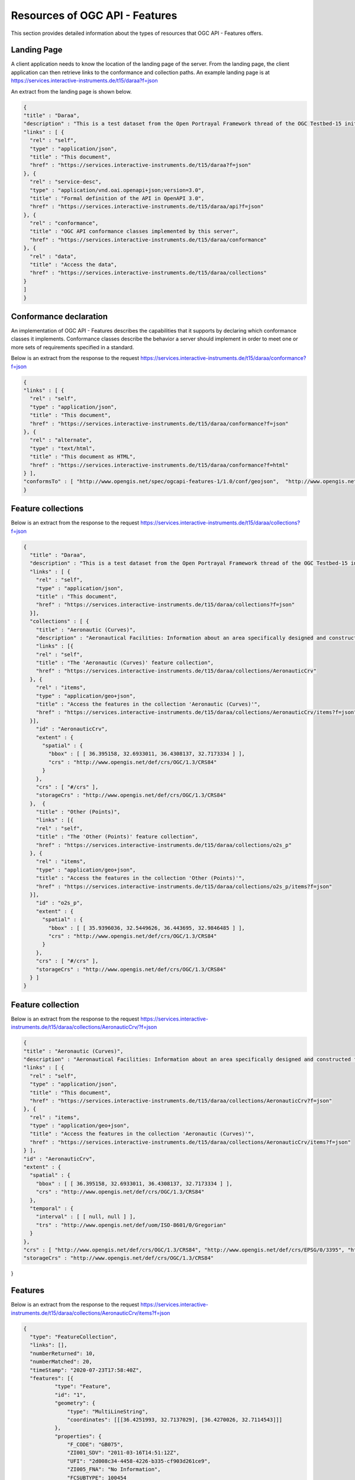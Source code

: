 Resources of OGC API - Features
================

This section provides detailed information about the types of resources that OGC API - Features offers.

.. _ogcapif_landingpage:

Landing Page
------------------------

A client application needs to know the location of the landing page of the server. From the landing page, the client application can then retrieve links to the conformance and collection paths. An example landing page is at https://services.interactive-instruments.de/t15/daraa?f=json

An extract from the landing page is shown below.

.. code-block:: json

  {
  "title" : "Daraa",
  "description" : "This is a test dataset from the Open Portrayal Framework thread of the OGC Testbed-15 initiative.",
  "links" : [ {
    "rel" : "self",
    "type" : "application/json",
    "title" : "This document",
    "href" : "https://services.interactive-instruments.de/t15/daraa?f=json"
  }, {
    "rel" : "service-desc",
    "type" : "application/vnd.oai.openapi+json;version=3.0",
    "title" : "Formal definition of the API in OpenAPI 3.0",
    "href" : "https://services.interactive-instruments.de/t15/daraa/api?f=json"
  }, {
    "rel" : "conformance",
    "title" : "OGC API conformance classes implemented by this server",
    "href" : "https://services.interactive-instruments.de/t15/daraa/conformance"
  }, {
    "rel" : "data",
    "title" : "Access the data",
    "href" : "https://services.interactive-instruments.de/t15/daraa/collections"
  }
  ]
  }


.. _ogcapif_conformance:

Conformance declaration
------------------------

An implementation of OGC API - Features describes the capabilities that it supports by declaring which conformance classes it implements. Conformance classes describe the behavior a server should implement in order to meet one or more sets of requirements specified in a standard.

Below is an extract from the response to the request https://services.interactive-instruments.de/t15/daraa/conformance?f=json

.. code-block:: json

  {
  "links" : [ {
    "rel" : "self",
    "type" : "application/json",
    "title" : "This document",
    "href" : "https://services.interactive-instruments.de/t15/daraa/conformance?f=json"
  }, {
    "rel" : "alternate",
    "type" : "text/html",
    "title" : "This document as HTML",
    "href" : "https://services.interactive-instruments.de/t15/daraa/conformance?f=html"
  } ],
  "conformsTo" : [ "http://www.opengis.net/spec/ogcapi-features-1/1.0/conf/geojson",  "http://www.opengis.net/spec/ogcapi-features-1/1.0/conf/html", "http://www.opengis.net/spec/ogcapi-features-1/1.0/conf/oas30", "http://www.opengis.net/spec/ogcapi-features-1/1.0/conf/core" ]
  }



.. _ogcapif_collections:

Feature collections
------------------------

Below is an extract from the response to the request https://services.interactive-instruments.de/t15/daraa/collections?f=json

.. code-block:: json

  {
    "title" : "Daraa",
    "description" : "This is a test dataset from the Open Portrayal Framework thread of the OGC Testbed-15 initiative",
    "links" : [ {
      "rel" : "self",
      "type" : "application/json",
      "title" : "This document",
      "href" : "https://services.interactive-instruments.de/t15/daraa/collections?f=json"
    }],
    "collections" : [ {
      "title" : "Aeronautic (Curves)",
      "description" : "Aeronautical Facilities: Information about an area specifically designed and constructed for landing, accommodating, and launching military and/or civilian aircraft, rockets, missiles and/or spacecraft.<br/>Aeronautical Aids to Navigation: Information about electronic equipment, housings, and utilities that provide positional information for direction or otherwise assisting in the navigation of airborne aircraft.",
      "links" : [{
      "rel" : "self",
      "title" : "The 'Aeronautic (Curves)' feature collection",
      "href" : "https://services.interactive-instruments.de/t15/daraa/collections/AeronauticCrv"
    }, {
      "rel" : "items",
      "type" : "application/geo+json",
      "title" : "Access the features in the collection 'Aeronautic (Curves)'",
      "href" : "https://services.interactive-instruments.de/t15/daraa/collections/AeronauticCrv/items?f=json"
    }],
      "id" : "AeronauticCrv",
      "extent" : {
        "spatial" : {
          "bbox" : [ [ 36.395158, 32.6933011, 36.4308137, 32.7173334 ] ],
          "crs" : "http://www.opengis.net/def/crs/OGC/1.3/CRS84"
        }
      },
      "crs" : [ "#/crs" ],
      "storageCrs" : "http://www.opengis.net/def/crs/OGC/1.3/CRS84"
    },  {
      "title" : "Other (Points)",
      "links" : [{
      "rel" : "self",
      "title" : "The 'Other (Points)' feature collection",
      "href" : "https://services.interactive-instruments.de/t15/daraa/collections/o2s_p"
    }, {
      "rel" : "items",
      "type" : "application/geo+json",
      "title" : "Access the features in the collection 'Other (Points)'",
      "href" : "https://services.interactive-instruments.de/t15/daraa/collections/o2s_p/items?f=json"
    }],
      "id" : "o2s_p",
      "extent" : {
        "spatial" : {
          "bbox" : [ [ 35.9396036, 32.5449626, 36.443695, 32.9846485 ] ],
          "crs" : "http://www.opengis.net/def/crs/OGC/1.3/CRS84"
        }
      },
      "crs" : [ "#/crs" ],
      "storageCrs" : "http://www.opengis.net/def/crs/OGC/1.3/CRS84"
    } ]
  }


.. _ogcapif_collection:

Feature collection
------------------------

Below is an extract from the response to the request https://services.interactive-instruments.de/t15/daraa/collections/AeronauticCrv/?f=json

.. code-block:: json

  {
  "title" : "Aeronautic (Curves)",
  "description" : "Aeronautical Facilities: Information about an area specifically designed and constructed for landing, accommodating, and launching military and/or civilian aircraft, rockets, missiles and/or spacecraft.<br/>Aeronautical Aids to Navigation: Information about electronic equipment, housings, and utilities that provide positional information for direction or otherwise assisting in the navigation of airborne aircraft.",
  "links" : [ {
    "rel" : "self",
    "type" : "application/json",
    "title" : "This document",
    "href" : "https://services.interactive-instruments.de/t15/daraa/collections/AeronauticCrv?f=json"
  }, {
    "rel" : "items",
    "type" : "application/geo+json",
    "title" : "Access the features in the collection 'Aeronautic (Curves)'",
    "href" : "https://services.interactive-instruments.de/t15/daraa/collections/AeronauticCrv/items?f=json"
  } ],
  "id" : "AeronauticCrv",
  "extent" : {
    "spatial" : {
      "bbox" : [ [ 36.395158, 32.6933011, 36.4308137, 32.7173334 ] ],
      "crs" : "http://www.opengis.net/def/crs/OGC/1.3/CRS84"
    },
    "temporal" : {
      "interval" : [ [ null, null ] ],
      "trs" : "http://www.opengis.net/def/uom/ISO-8601/0/Gregorian"
    }
  },
  "crs" : [ "http://www.opengis.net/def/crs/OGC/1.3/CRS84", "http://www.opengis.net/def/crs/EPSG/0/3395", "http://www.opengis.net/def/crs/EPSG/0/3857", "http://www.opengis.net/def/crs/EPSG/0/4326" ],
  "storageCrs" : "http://www.opengis.net/def/crs/OGC/1.3/CRS84"
}


.. _ogcapif_features:

Features
------------------------

Below is an extract from the response to the request https://services.interactive-instruments.de/t15/daraa/collections/AeronauticCrv/items?f=json

.. code-block:: json

  {
    "type": "FeatureCollection",
    "links": [],
    "numberReturned": 10,
    "numberMatched": 20,
    "timeStamp": "2020-07-23T17:58:40Z",
    "features": [{
            "type": "Feature",
            "id": "1",
            "geometry": {
                "type": "MultiLineString",
                "coordinates": [[[36.4251993, 32.7137029], [36.4270026, 32.7114543]]]
            },
            "properties": {
                "F_CODE": "GB075",
                "ZI001_SDV": "2011-03-16T14:51:12Z",
                "UFI": "2d008c34-4458-4226-b335-cf903d261ce9",
                "ZI005_FNA": "No Information",
                "FCSUBTYPE": 100454
            }
        }, {
            "type": "Feature",
            "id": "2",
            "geometry": {
                "type": "MultiLineString",
                "coordinates": [[[36.4252966, 32.7137689], [36.4251993, 32.7137029], [36.4231106, 32.7125398], [36.4208881, 32.7113022], [36.4031334, 32.7013331], [36.400909, 32.700077]]]
            },
            "properties": {
                "F_CODE": "GB075",
                "ZI001_SDV": "2015-09-11T19:15:35Z",
                "UFI": "1257bf27-3f91-461d-8a3b-a95af2ea1f5a",
                "ZI005_FNA": "No Information",
                "FCSUBTYPE": 100454
            }
        }]
  }

Note that this document is a valid GeoJSON document.


.. _ogcapif_feature:

Feature
------------------------

Below is an extract from the response to the request https://services.interactive-instruments.de/t15/daraa/collections/AeronauticCrv/items/1?f=json

.. code-block:: json

  {
    "type": "Feature",
    "links": [{
            "href": "https://services.interactive-instruments.de/t15/daraa/collections/AeronauticCrv/items/1?f=json",
            "rel": "self",
            "type": "application/geo+json",
            "title": "This document"
        }, {
            "href": "https://services.interactive-instruments.de/t15/daraa/collections/AeronauticCrv/items/1?f=html",
            "rel": "alternate",
            "type": "text/html",
            "title": "This document as HTML"
        }, {
            "href": "https://services.interactive-instruments.de/t15/daraa/collections/AeronauticCrv?f=json",
            "rel": "collection",
            "type": "application/json",
            "title": "The collection the feature belongs to"
        }],
    "id": "1",
    "geometry": {
        "type": "MultiLineString",
        "coordinates": [[[36.4251993, 32.7137029], [36.4270026, 32.7114543]]]
    },
    "properties": {
        "F_CODE": "GB075",
        "ZI001_SDV": "2011-03-16T14:51:12Z",
        "UFI": "2d008c34-4458-4226-b335-cf903d261ce9",
        "ZI005_FNA": "No Information",
        "FCSUBTYPE": 100454
    }
  }
